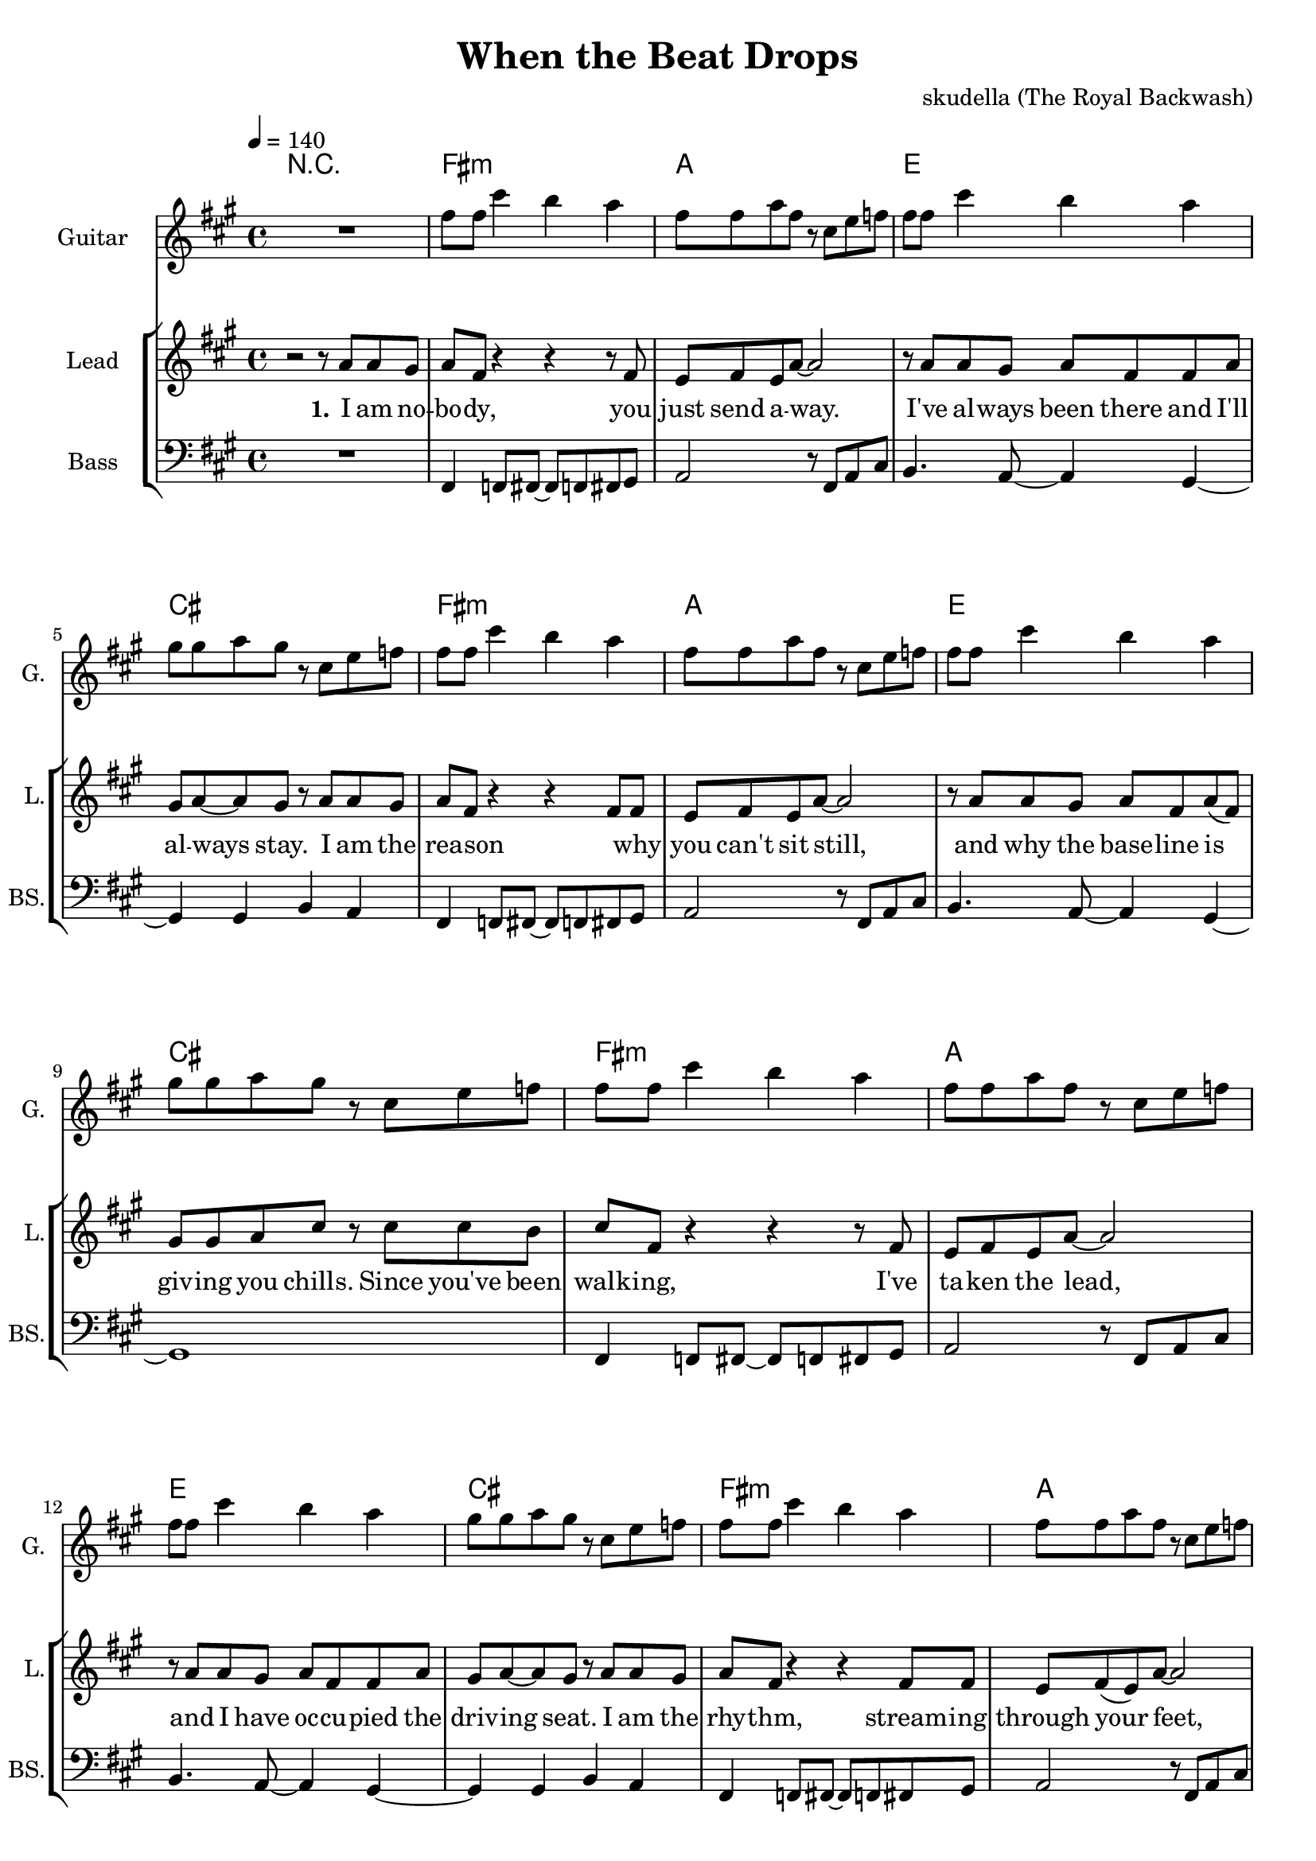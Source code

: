 \version "2.16.2"

\header {
  title = "When the Beat Drops"
  composer = "skudella (The Royal Backwash)"

}

global = {
  \key fis \minor
  \time 4/4
  \tempo 4 = 140
}

harmonies = \chordmode {
  \germanChords

%fis2.:m a4~a1 e2. d4~d2 cis2 
%fis2.:m a4~a1 e2. d4~d2 cis2 
%fis2.:m a4~a1 e2. d4~d2 cis2 
%fis2.:m a4~a1 e2. d4~d2 cis2 
R1
fis1:m a1 e1 cis1
fis1:m a1 e1 cis1
fis1:m a1 e1 cis1
fis1:m a1 e1 cis1


e dis2 dis2:7 fis1:m gis1
e1 dis2 dis2:7 fis1:m a2 gis2

R1
a1 a cis cis:maj7 fis:m fis:m d e
a1 a cis cis:maj7 fis:m fis:m d e

%fis1:m gis2:sus2 gis2 b1 a2 gis2
%fis1:m gis2:sus2 gis2 b1 d2 cis2


}

violinMusic = \relative c'' {

}

leadGuitarMusic = \relative c'' {
R1
fis8 fis8 cis'4 b4 a4
fis8 fis8 a8 fis8 r8 cis8 e8 f8
fis8 fis8 cis'4 b4 a4
gis8 gis8 a8 gis8 r8 cis,8 e8 f8

fis8 fis8 cis'4 b4 a4
fis8 fis8 a8 fis8 r8 cis8 e8 f8
fis8 fis8 cis'4 b4 a4
gis8 gis8 a8 gis8 r8 cis,8 e8 f8

fis8 fis8 cis'4 b4 a4
fis8 fis8 a8 fis8 r8 cis8 e8 f8
fis8 fis8 cis'4 b4 a4
gis8 gis8 a8 gis8 r8 cis,8 e8 f8

fis8 fis8 cis'4 b4 a4
fis8 fis8 a8 fis8 r8 cis8 e8 f8
fis8 fis8 cis'4 b4 a4
gis8 gis8 a8 gis8
}

trumpetoneVerseMusic = \relative c'' {

}

trumpetonePreChorusMusic = \relative c'' {
}

trumpetoneChorusMusic = \relative c'' {
}

trumpetoneBridgeMusic = \relative c'' {
}

trumpettwoVerseMusic = \relative c'' {
}

trumpettwoPreChrousMusic = \relative c'' {

}

trumpettwoChorusMusic = \relative c'' {

}

leadMusicverse = \relative c''{
r2 r8 a8 a gis 
a fis r4 r4 r8 fis
e8 fis8 e a8~a2
r8 a8 a gis a fis fis a8 
gis a~a gis r8 a8 a gis 
a8 fis8 r4 r4 fis8 fis
e fis e a~a2
r8 a8 a gis a fis  a8( fis)
gis gis a cis r cis8 cis b cis8 fis,8 r4 r4 r8 fis
e8 fis8 e a8~a2
r8 a8 a gis a fis fis a8 
gis a~a gis r8 a8 a gis 
a8 fis8 r4 r4 fis8 fis
e fis( e) a~a2
r8 a8 a gis a fis  a8 fis
gis gis a cis 

}

leadMusicprechorus = \relative c'{

}

leadMusicchorus = \relative c''{
r8 gis cis dis
\bar ".|:"
e4 b e fis8 dis8~
dis4 cis8 b8~b8 a8 gis a
cis4 a cis8( dis cis) c8~
c2 r8 gis cis dis
e4 cis e gis 
dis4 cis8 b8~b8 a8 gis a
cis4 a gis8 a cis e8~
e2( dis4) r4
r4 c8 c dis4 c 

r4 a8 a8 cis4 a8 r8 
a8 a8~a8 cis8~cis4 e4 
gis2 e4 cis8 gis8~
gis2 r4 cis8 cis
e8 cis8~cis8 cis8~cis8 cis8 cis8 cis
e8 cis8~cis8 cis8~cis r8 cis cis
e cis~cis cis~cis4 b8 a
b b b cis~cis2
r4 a8 a8 cis4 a8 r8 
a8 a8~a8 cis8~cis4 e4 
gis2 e4 cis8 gis8~
gis2 r4 cis8 cis
e8 cis8~cis8 cis8~cis8 cis8 cis8 cis
e8 cis8~cis8 cis8~cis r8 cis cis
e cis~cis cis~cis4 b8 a
b b  cis~cis4


%r8 fis, a b 
%\bar ".|:"
%cis4 fis, r2
%r2.. e8
%fis4 r8 e fis e fis e 
%fis a a gis r8 fis a b 
%cis4 fis, r2
%r1
%r8 fis8 fis e fis e fis e 
%fis a fis gis r8 fis a b \bar ":|." 

%\bar ".|:"
%cis4 fis, r2
%r2.. a8
%b4 r8 a b a b a 
%b d d cis r8 fis, a b 
%cis4 fis, r2
%r1
%r8 b8 b a b a b a 
%b d d cis r8 fis, a b \bar ":|." 
}

leadMusicBridge = \relative c'''{

}

leadWordsOne = \lyricmode { 
\set stanza = "1." 
I am no -- bo -- dy, you just send a -- way.
I've al -- ways been there and I'll al -- ways stay.
I am the rea -- son  _ why you can't sit still, 
and why the base -- line is giv -- ing you chills.


Since you've been walk -- ing, I've ta -- ken the lead,
and I have oc -- cu -- pied  the driv -- ing seat.
I am the rhy -- thm, stream -- ing through your feet,
and I'm com -- mand -- ing them to move with the beat.



}

leadWordsPrechorus = \lyricmode {

}

leadWordsChorus = \lyricmode {
\set stanza = "chorus"
So when the beat drops,
and your feet start danc -- ing and your hips say yay __ _
And when the time stops,
and you feel the rhy -- thm and your mind gets car -- ried a -- way.

%You can not tell me, 

And the beat goes

when the beat drops,
and your arms start wiggl -- ing a -- round
you can feel the rhy -- thm and your hips say yay
you can't stand that urge and get car -- ried a -- way

when the beat drops,

and your arms just want to break free.
Your pre -- cious mind pops,
and in your pants you feel the bum -- ble -- bees.



}


leadWordsChorusTwo = \lyricmode {
So when the beat drops,
and your arms start wiggl -- ing and they want to break free.
Your pre -- cious mind pops,
and __ _ in your pants you feel a hive of bum __ _ -- ble -- bees.
And the beat goes


}

leadWordsBridge = \lyricmode {
 
}

leadWordsTwo = \lyricmode { 
\set stanza = "2." 

}

leadWordsThree = \lyricmode {
\set stanza = "3." 

}

leadWordsFour = \lyricmode {
\set stanza = "4." 

}


leadWordsFive = \lyricmode {

}

backingOneVerseMusic = \relative c'' {
  R1*16
cis8 cis fis f
}

backingOnePrechorusMusic = \relative c'' {

}

backingOneChorusMusic = \relative c'' {
r8 cis fis e 
fis4 fis r2
r2.. e8
dis4 r8 e dis dis cis dis
e fis e dis r8 cis fis e 
fis4 fis r2
R1
r8 dis dis dis dis e dis cis
d e d cis r8 cis fis e 
R1*3
e,2 g4 gis8 c8~
c2 r4





}

backingOneBridgeMusic = \relative c'' {
  
}

backingOneVerseWords = \lyricmode {
}

backingOnePrechorusWords = \lyricmode {

}


backingOneChorusWords = \lyricmode {

}

backingOneChorusWordsTwo = \lyricmode {


}


backingOneBridgeWords = \lyricmode {
}

backingTwoVerseMusic = \relative c' {

}

backingTwoPrechorusMusic = \relative c'' {

}

backingTwoChorusMusic = \relative c'' {

}

backingTwoBridgeMusic = \relative c'' {

}


backingTwoVerseWords = \lyricmode {
}

backingTwoPrechorusWords = \lyricmode {
}


backingTwoChorusWords = \lyricmode {
}


backingTwoBridgeWords = \lyricmode {
}

derbassVerse = \relative c, {
  \clef bass
R1
fis4 f8 fis8~fis8 f8 fis8 gis8 
a2 r8 fis8 a8 cis8 
b4. a8~a4 gis4~
gis4 gis b a
fis4 f8 fis8~fis8 f8 fis8 gis8 
a2 r8 fis8 a8 cis8 
b4. a8~a4 gis4~
gis1

fis4 f8 fis8~fis8 f8 fis8 gis8 
a2 r8 fis8 a8 cis8 
b4. a8~a4 gis4~
gis4 gis b a
fis4 f8 fis8~fis8 f8 fis8 gis8 
a2 r8 fis8 a8 cis8 
b4. a8~a4 gis4~
gis1


r2 cis8\glissando fis, fis4 
e8 fis~fis gis~gis4 r8 a
%e8 fis~fis a~a4 r8 f

b r8 r8 a b r8 r4
a8 a8~a8 gis~gis2
r2 cis8\glissando fis, fis4 
e8 fis~fis gis~gis4 r8 a
%e8 fis~fis a~a4 r8 f

b r8 r8 a b r8 r4
a8 a8~a8 gis~gis2


}

derbassChorus = \relative c {

}

\score {
  <<
    \new ChordNames {
      \set chordChanges = ##t
      \transpose c c { \global \harmonies }
    }

    \new StaffGroup <<
    
      \new Staff = "Violin" {
        \set Staff.instrumentName = #"Violin"
        \set Staff.shortInstrumentName = #"V."
        \set Staff.midiInstrument = #"violin"
         \transpose c c { \violinMusic }
      }
      \new Staff = "Guitar" {
        \set Staff.instrumentName = #"Guitar"
        \set Staff.shortInstrumentName = #"G."
        \set Staff.midiInstrument = #"overdriven guitar"
        %\set Staff.midiInstrument = #"acoustic guitar (steel)"
        \transpose c c { \global \leadGuitarMusic }
      }
        \new Staff = "Trumpets" <<
        \set Staff.instrumentName = #"Trumpets"
	\set Staff.shortInstrumentName = #"T."
        \set Staff.midiInstrument = #"trumpet"
        %\new Voice = "Trumpet1Verse" { \voiceOne << \transpose c c { \global \trumpetoneVerseMusic } >> }
        %\new Voice = "Trumpet1PreChorus" { \voiceOne << \transpose c c { \trumpetonePreChorusMusic } >> }
        %\new Voice = "Trumpet1Chorus" { \voiceOne << \transpose c c { \trumpetoneChorusMusic } >> }
        %\new Voice = "Trumpet1Bridge" { \voiceOne << \transpose c c { \trumpetoneBridgeMusic } >> }
	%\new Voice = "Trumpet2Verse" { \voiceTwo << \transpose c c { \global \trumpettwoVerseMusic } >> }      
	%\new Voice = "Trumpet2PreChorus" { \voiceTwo << \transpose c c {  \trumpettwoPreChrousMusic } >> }      
	%\new Voice = "Trumpet2Chorus" { \voiceTwo << \transpose c c { \trumpettwoChorusMusic } >> }      
        \new Voice = "Trumpet1" { \voiceOne << \transpose c c { \global \trumpetoneVerseMusic \trumpetonePreChorusMusic \trumpetoneChorusMusic \trumpetoneBridgeMusic} >> }
	\new Voice = "Trumpet2" { \voiceTwo << \transpose c c { \global \trumpettwoVerseMusic \trumpettwoPreChrousMusic \trumpettwoChorusMusic} >> }      
      >>
    >>  
    \new StaffGroup <<
      \new Staff = "lead" {
	\set Staff.instrumentName = #"Lead"
	\set Staff.shortInstrumentName = #"L."
        \set Staff.midiInstrument = #"voice oohs"
        \new Voice = "leadverse" { << \transpose c c { \global \leadMusicverse } >> }
        \new Voice = "leadprechorus" { << \transpose c c { \leadMusicprechorus } >> }
        \new Voice = "leadchorus" { << \transpose c c { \leadMusicchorus } >> }
        \new Voice = "leadbridge" { << \transpose c c { \leadMusicBridge } >> }
      }
      \new Lyrics \with { alignBelowContext = #"lead" }
      \lyricsto "leadbridge" \leadWordsBridge
      \new Lyrics \with { alignBelowContext = #"lead" }
      \lyricsto "leadchorus" \leadWordsChorusTwo
      \new Lyrics \with { alignBelowContext = #"lead" }
      \lyricsto "leadchorus" \leadWordsChorus
      \new Lyrics \with { alignBelowContext = #"lead" }
      \lyricsto "leadprechorus" \leadWordsPrechorus
      \new Lyrics \with { alignBelowContext = #"lead" }
      \lyricsto "leadverse" \leadWordsFour
      \new Lyrics \with { alignBelowContext = #"lead" }
      \lyricsto "leadverse" \leadWordsThree
      \new Lyrics \with { alignBelowContext = #"lead" }
      \lyricsto "leadverse" \leadWordsTwo
      \new Lyrics \with { alignBelowContext = #"lead" }
      \lyricsto "leadverse" \leadWordsOne
      
     
      % we could remove the line about this with the line below, since
      % we want the alto lyrics to be below the alto Voice anyway.
      % \new Lyrics \lyricsto "altos" \altoWords

      \new Staff = "backing" {
	%  \clef backingTwo
	\set Staff.instrumentName = #"Backing"
	\set Staff.shortInstrumentName = #"B."
        \set Staff.midiInstrument = #"voice oohs"
	\new Voice = "backingOneVerse" { \voiceOne << \transpose c c { \global \backingOneVerseMusic } >> }
	\new Voice = "backingOnePrechorus" { \voiceOne << \transpose c c { \backingOnePrechorusMusic } >> }
	\new Voice = "backingOneChorus" { \voiceOne << \transpose c c { \backingOneChorusMusic } >> }
	\new Voice = "backingOneBridge" { \voiceOne << \transpose c c { \backingOneBridgeMusic } >> }

	\new Voice = "backingTwoVerse" { \voiceTwo << \transpose c c { \global \backingTwoVerseMusic } >> }
	\new Voice = "backingTwoPrechorus" { \voiceTwo << \transpose c c { \backingTwoPrechorusMusic } >> }
	\new Voice = "backingTwoChorus" { \voiceTwo << \transpose c c { \backingTwoChorusMusic } >> }
	\new Voice = "backingTwoBridge" { \voiceTwo << \transpose c c {  \backingTwoBridgeMusic } >> }

      }
      \new Lyrics \with { alignBelowContext = #"backing" }
      \lyricsto "backingOneBridge" \backingOneBridgeWords
      \new Lyrics \with { alignBelowContext = #"backing" }
      \lyricsto "backingOneChorus" \backingOneChorusWordsTwo
      \new Lyrics \with { alignBelowContext = #"backing" }
      \lyricsto "backingOneChorus" \backingOneChorusWords

      \new Lyrics \with { alignBelowContext = #"backing" }
      \lyricsto "backingOnePrechorus" \backingOnePrechorusWords
      \new Lyrics \with { alignBelowContext = #"backing" }
      \lyricsto "backingOneVerse" \backingOneVerseWords
      
      \new Lyrics \with { alignAboveContext = #"backing" }
      \lyricsto "backingTwoBridge" \backingTwoBridgeWords
      \new Lyrics \with { alignAboveContext = #"backing" }
      \lyricsto "backingTwoChorus" \backingTwoChorusWords
      \new Lyrics \with { alignAboveContext = #"backing" }
      \lyricsto "backingTwoPrechorus" \backingTwoPrechorusWords
      \new Lyrics \with { alignAboveContext = #"backing" }
      \lyricsto "backingTwoVerse" \backingTwoVerseWords
      
      \new Staff = "Staff_bass" {
        \set Staff.instrumentName = #"Bass"
        \set Staff.shortInstrumentName = #"BS."
        \set Staff.midiInstrument = #"electric bass (pick)"
        %\set Staff.midiInstrument = #"distorted guitar"
        \transpose c c { \global \derbassVerse }
        \transpose c c { \global \derbassChorus }
      }      % again, we could replace the line above this with the line below.
      % \new Lyrics \lyricsto "backingTwoes" \backingTwoWords
    >>
  >>
  \midi {}
  \layout {
    \context {
      \Staff \RemoveEmptyStaves
      \override VerticalAxisGroup #'remove-first = ##t
    }
  }
}

#(set-global-staff-size 19)

\paper {
  page-count = #3
  
}

